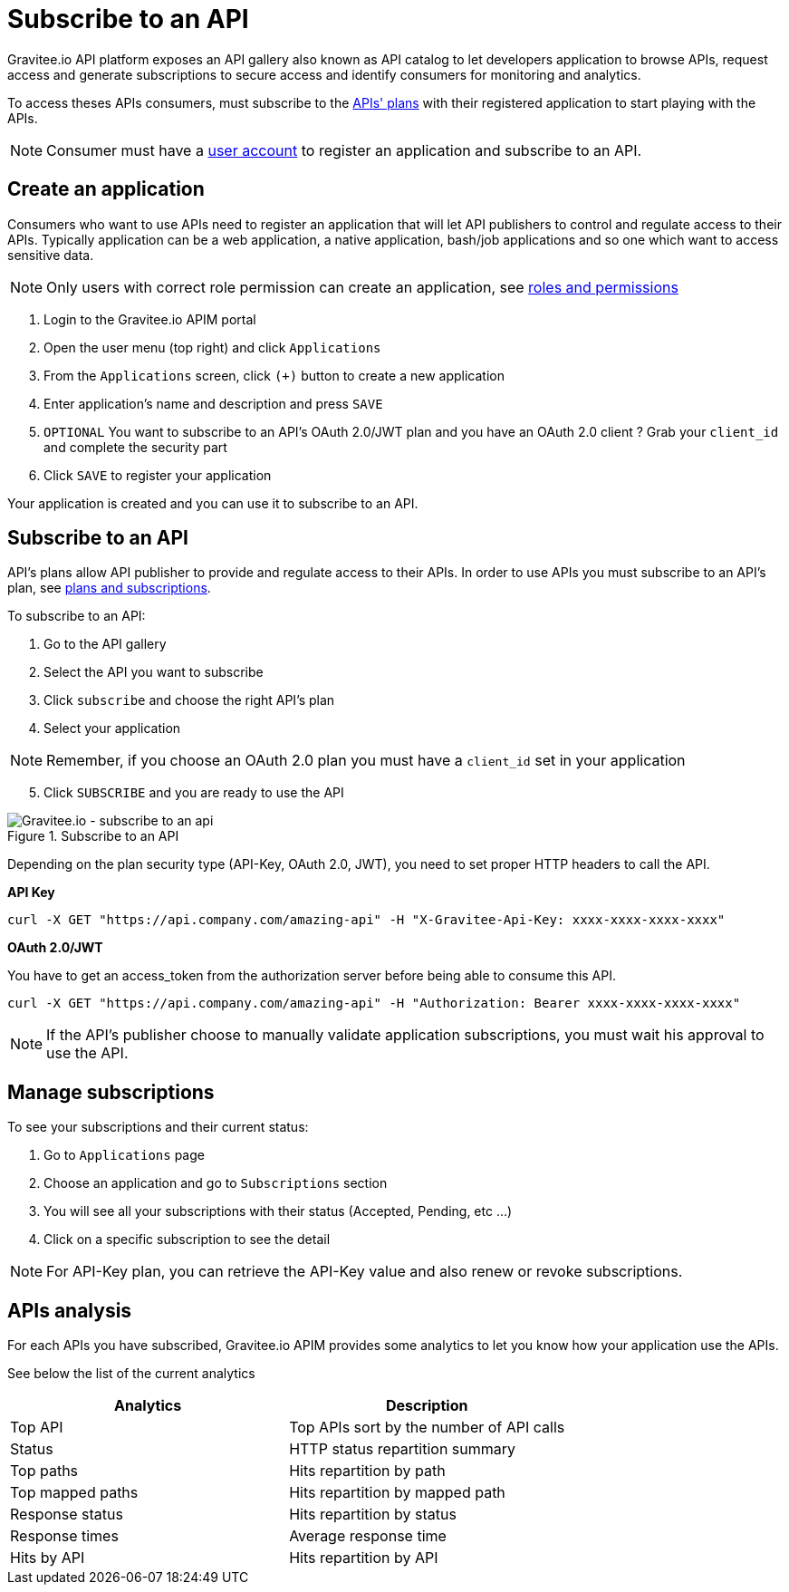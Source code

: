 = Subscribe to an API
:page-sidebar: apim_1_x_sidebar
:page-permalink: apim/1.x/apim_consumerguide_subscribe.html
:page-folder: apim/user-guide/consumer
:page-layout: apim1x

Gravitee.io API platform exposes an API gallery also known as API catalog to let developers application to browse APIs,
request access and generate subscriptions to secure access and identify consumers for monitoring and analytics.

To access theses APIs consumers, must subscribe to the link:/apim/1.x/apim_publisherguide_plans_subscriptions.html[APIs' plans] with their registered application to start playing with the APIs.

NOTE: Consumer must have a link:/apim/1.x/apim_consumerguide_create_account.html[user account] to register an application and subscribe to an API.

== Create an application

Consumers who want to use APIs need to register an application that will let API publishers to control and regulate access to their APIs.
Typically application can be a web application, a native application, bash/job applications and so one which want to access sensitive data.

NOTE: Only users with correct role permission can create an application, see link:/apim/1.x/apim_adminguide_roles_and_permissions.html[roles and permissions]

1. Login to the Gravitee.io APIM portal
2. Open the user menu (top right) and click `Applications`
3. From the `Applications` screen, click `(+)` button to create a new application
4. Enter application's name and description and press `SAVE`
5. `OPTIONAL` You want to subscribe to an API's OAuth 2.0/JWT plan and you have an OAuth 2.0 client ? Grab your `client_id` and complete the security part
6. Click `SAVE` to register your application

Your application is created and you can use it to subscribe to an API.

== Subscribe to an API

API's plans allow API publisher to provide and regulate access to their APIs. In order to use APIs you must subscribe to an API's plan, see link:/apim/1.x/apim_publisherguide_plans_subscriptions.html[plans and subscriptions].

To subscribe to an API:

1. Go to the API gallery
2. Select the API you want to subscribe
3. Click `subscribe` and choose the right API's plan
4. Select your application

NOTE: Remember, if you choose an OAuth 2.0 plan you must have a `client_id` set in your application

[start=5]
5. Click `SUBSCRIBE` and you are ready to use the API

.Subscribe to an API
image::apim/1.x/api-consumer-guide/developer-subscribe/subscribe-to-an-api.png[Gravitee.io - subscribe to an api]

Depending on the plan security type (API-Key, OAuth 2.0, JWT), you need to set proper HTTP headers to call the API.

**API Key**

----
curl -X GET "https://api.company.com/amazing-api" -H "X-Gravitee-Api-Key: xxxx-xxxx-xxxx-xxxx"
----

**OAuth 2.0/JWT**

You have to get an access_token from the authorization server before being able to consume this API.

----
curl -X GET "https://api.company.com/amazing-api" -H "Authorization: Bearer xxxx-xxxx-xxxx-xxxx"
----

NOTE: If the API's publisher choose to manually validate application subscriptions, you must wait his approval to use the API.

== Manage subscriptions

To see your subscriptions and their current status:

1. Go to `Applications` page
2. Choose an application and go to `Subscriptions` section
3. You will see all your subscriptions with their status (Accepted, Pending, etc ...)
4. Click on a specific subscription to see the detail

NOTE: For API-Key plan, you can retrieve the API-Key value and also renew or revoke subscriptions.

== APIs analysis

For each APIs you have subscribed, Gravitee.io APIM provides some analytics to let you know how your application use the APIs.

See below the list of the current analytics

|===
|Analytics|Description

|Top API
|Top APIs sort by the number of API calls

|Status
|HTTP status repartition summary

|Top paths
|Hits repartition by path

|Top mapped paths
|Hits repartition by mapped path

|Response status
|Hits repartition by status

|Response times
|Average response time

|Hits by API
|Hits repartition by API

|===
